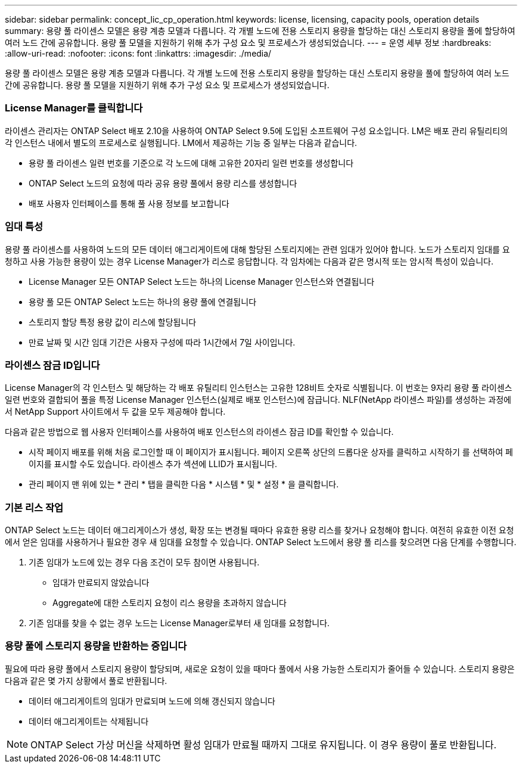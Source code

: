 ---
sidebar: sidebar 
permalink: concept_lic_cp_operation.html 
keywords: license, licensing, capacity pools, operation details 
summary: 용량 풀 라이센스 모델은 용량 계층 모델과 다릅니다. 각 개별 노드에 전용 스토리지 용량을 할당하는 대신 스토리지 용량을 풀에 할당하여 여러 노드 간에 공유합니다. 용량 풀 모델을 지원하기 위해 추가 구성 요소 및 프로세스가 생성되었습니다. 
---
= 운영 세부 정보
:hardbreaks:
:allow-uri-read: 
:nofooter: 
:icons: font
:linkattrs: 
:imagesdir: ./media/


[role="lead"]
용량 풀 라이센스 모델은 용량 계층 모델과 다릅니다. 각 개별 노드에 전용 스토리지 용량을 할당하는 대신 스토리지 용량을 풀에 할당하여 여러 노드 간에 공유합니다. 용량 풀 모델을 지원하기 위해 추가 구성 요소 및 프로세스가 생성되었습니다.



=== License Manager를 클릭합니다

라이센스 관리자는 ONTAP Select 배포 2.10을 사용하여 ONTAP Select 9.5에 도입된 소프트웨어 구성 요소입니다. LM은 배포 관리 유틸리티의 각 인스턴스 내에서 별도의 프로세스로 실행됩니다. LM에서 제공하는 기능 중 일부는 다음과 같습니다.

* 용량 풀 라이센스 일련 번호를 기준으로 각 노드에 대해 고유한 20자리 일련 번호를 생성합니다
* ONTAP Select 노드의 요청에 따라 공유 용량 풀에서 용량 리스를 생성합니다
* 배포 사용자 인터페이스를 통해 풀 사용 정보를 보고합니다




=== 임대 특성

용량 풀 라이센스를 사용하여 노드의 모든 데이터 애그리게이트에 대해 할당된 스토리지에는 관련 임대가 있어야 합니다. 노드가 스토리지 임대를 요청하고 사용 가능한 용량이 있는 경우 License Manager가 리스로 응답합니다. 각 임차에는 다음과 같은 명시적 또는 암시적 특성이 있습니다.

* License Manager 모든 ONTAP Select 노드는 하나의 License Manager 인스턴스와 연결됩니다
* 용량 풀 모든 ONTAP Select 노드는 하나의 용량 풀에 연결됩니다
* 스토리지 할당 특정 용량 값이 리스에 할당됩니다
* 만료 날짜 및 시간 임대 기간은 사용자 구성에 따라 1시간에서 7일 사이입니다.




=== 라이센스 잠금 ID입니다

License Manager의 각 인스턴스 및 해당하는 각 배포 유틸리티 인스턴스는 고유한 128비트 숫자로 식별됩니다. 이 번호는 9자리 용량 풀 라이센스 일련 번호와 결합되어 풀을 특정 License Manager 인스턴스(실제로 배포 인스턴스)에 잠급니다. NLF(NetApp 라이센스 파일)를 생성하는 과정에서 NetApp Support 사이트에서 두 값을 모두 제공해야 합니다.

다음과 같은 방법으로 웹 사용자 인터페이스를 사용하여 배포 인스턴스의 라이센스 잠금 ID를 확인할 수 있습니다.

* 시작 페이지 배포를 위해 처음 로그인할 때 이 페이지가 표시됩니다. 페이지 오른쪽 상단의 드롭다운 상자를 클릭하고 시작하기 를 선택하여 페이지를 표시할 수도 있습니다. 라이센스 추가 섹션에 LLID가 표시됩니다.
* 관리 페이지 맨 위에 있는 * 관리 * 탭을 클릭한 다음 * 시스템 * 및 * 설정 * 을 클릭합니다.




=== 기본 리스 작업

ONTAP Select 노드는 데이터 애그리게이스가 생성, 확장 또는 변경될 때마다 유효한 용량 리스를 찾거나 요청해야 합니다. 여전히 유효한 이전 요청에서 얻은 임대를 사용하거나 필요한 경우 새 임대를 요청할 수 있습니다. ONTAP Select 노드에서 용량 풀 리스를 찾으려면 다음 단계를 수행합니다.

. 기존 임대가 노드에 있는 경우 다음 조건이 모두 참이면 사용됩니다.
+
** 임대가 만료되지 않았습니다
** Aggregate에 대한 스토리지 요청이 리스 용량을 초과하지 않습니다


. 기존 임대를 찾을 수 없는 경우 노드는 License Manager로부터 새 임대를 요청합니다.




=== 용량 풀에 스토리지 용량을 반환하는 중입니다

필요에 따라 용량 풀에서 스토리지 용량이 할당되며, 새로운 요청이 있을 때마다 풀에서 사용 가능한 스토리지가 줄어들 수 있습니다. 스토리지 용량은 다음과 같은 몇 가지 상황에서 풀로 반환됩니다.

* 데이터 애그리게이트의 임대가 만료되며 노드에 의해 갱신되지 않습니다
* 데이터 애그리게이트는 삭제됩니다



NOTE: ONTAP Select 가상 머신을 삭제하면 활성 임대가 만료될 때까지 그대로 유지됩니다. 이 경우 용량이 풀로 반환됩니다.
